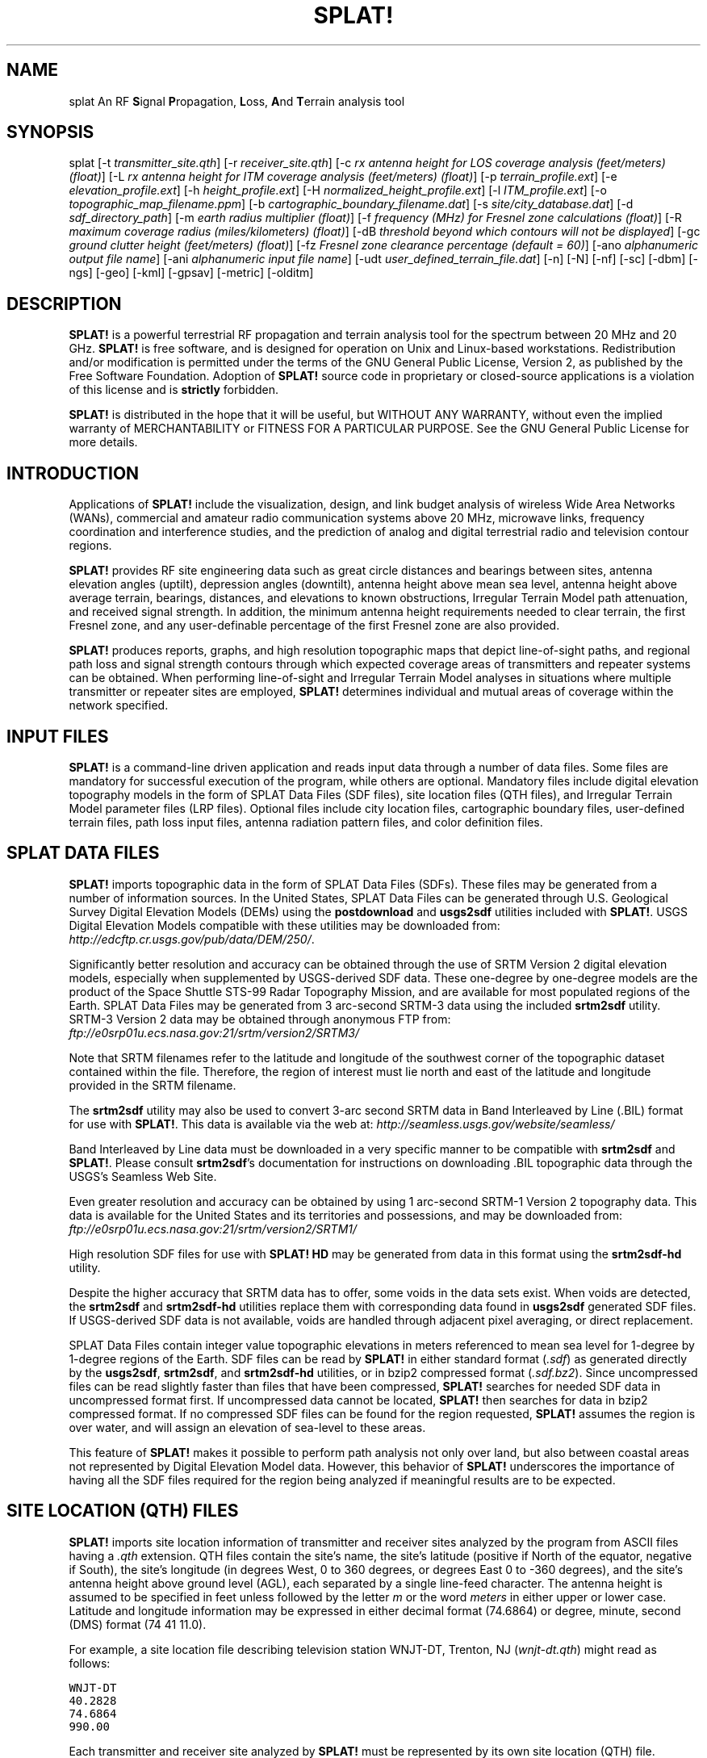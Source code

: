 .TH SPLAT! 1 "01 February 2011" "KD2BD Software" "KD2BD Software"
.SH NAME
splat An RF \fBS\fPignal \fBP\fPropagation, \fBL\fPoss, \fBA\fPnd \fBT\fPerrain analysis tool
.SH SYNOPSIS
splat [-t  \fItransmitter_site.qth\fP]
[-r \fIreceiver_site.qth\fP]
[-c \fIrx antenna height for LOS coverage analysis (feet/meters) (float)\fP]
[-L \fIrx antenna height for ITM coverage analysis (feet/meters) (float)\fP]
[-p \fIterrain_profile.ext\fP]
[-e \fIelevation_profile.ext\fP]
[-h \fIheight_profile.ext\fP]
[-H \fInormalized_height_profile.ext\fP]
[-l \fIITM_profile.ext\fP]
[-o \fItopographic_map_filename.ppm\fP]
[-b \fIcartographic_boundary_filename.dat\fP]
[-s \fIsite/city_database.dat\fP]
[-d \fIsdf_directory_path\fP]
[-m \fIearth radius multiplier (float)\fP]
[-f \fIfrequency (MHz) for Fresnel zone calculations (float)\fP]
[-R \fImaximum coverage radius (miles/kilometers) (float)\fP]
[-dB \fIthreshold beyond which contours will not be displayed\fP]
[-gc \fIground clutter height (feet/meters) (float)\fP]
[-fz \fIFresnel zone clearance percentage (default = 60)\fP]
[-ano \fIalphanumeric output file name\fP]
[-ani \fIalphanumeric input file name\fP]
[-udt \fIuser_defined_terrain_file.dat\fP]
[-n]
[-N]
[-nf]
[-sc]
[-dbm]
[-ngs]
[-geo]
[-kml]
[-gpsav]
[-metric]
[-olditm]
.SH DESCRIPTION
\fBSPLAT!\fP is a powerful terrestrial RF propagation and terrain
analysis tool for the spectrum between 20 MHz and 20 GHz.
\fBSPLAT!\fP is free software, and is designed for operation on Unix
and Linux-based workstations.  Redistribution and/or modification
is permitted under the terms of the GNU General Public License, Version 2,
as published by the Free Software Foundation.  Adoption of \fBSPLAT!\fP
source code in proprietary or closed-source applications is a violation
of this license and is \fBstrictly\fP forbidden. 

\fBSPLAT!\fP is distributed in the hope that it will be useful, but
WITHOUT ANY WARRANTY, without even the implied warranty of MERCHANTABILITY
or FITNESS FOR A PARTICULAR PURPOSE.  See the GNU General Public License
for more details.
.SH INTRODUCTION
Applications of \fBSPLAT!\fP include the visualization, design, and
link budget analysis of wireless Wide Area Networks (WANs), commercial
and amateur radio communication systems above 20 MHz, microwave links,
frequency coordination and interference studies, and the prediction
of analog and digital terrestrial radio and television contour regions.

\fBSPLAT!\fP provides RF site engineering data such as great circle
distances and bearings between sites, antenna elevation angles (uptilt),
depression angles (downtilt), antenna height above mean sea level,
antenna height above average terrain, bearings, distances, and elevations
to known obstructions, Irregular Terrain Model path attenuation, and
received signal strength.  In addition, the minimum antenna height
requirements needed to clear terrain, the first Fresnel zone, and any
user-definable percentage of the first Fresnel zone are also provided.

\fBSPLAT!\fP produces reports, graphs, and high resolution topographic
maps that depict line-of-sight paths, and regional path loss and signal
strength contours through which expected coverage areas of transmitters
and repeater systems can be obtained.  When performing line-of-sight
and Irregular Terrain Model analyses in situations where multiple
transmitter or repeater sites are employed, \fBSPLAT!\fP determines
individual and mutual areas of coverage within the network specified.
.SH INPUT FILES
\fBSPLAT!\fP is a command-line driven application and reads input
data through a number of data files.  Some files are mandatory for
successful execution of the program, while others are optional.
Mandatory files include digital elevation topography models in the
form of SPLAT Data Files (SDF files), site location files (QTH
files), and Irregular Terrain Model parameter files (LRP files).
Optional files include city location files, cartographic boundary
files, user-defined terrain files, path loss input files, antenna
radiation pattern files, and color definition files.
.SH SPLAT DATA FILES
\fBSPLAT!\fP imports topographic data in the form of SPLAT Data Files
(SDFs).  These files may be generated from a number of information sources.
In the United States, SPLAT Data Files can be generated through U.S.
Geological Survey Digital Elevation Models (DEMs) using the
\fBpostdownload\fP and \fBusgs2sdf\fP utilities included with \fBSPLAT!\fP.
USGS Digital Elevation Models compatible with these utilities may be
downloaded from:
\fIhttp://edcftp.cr.usgs.gov/pub/data/DEM/250/\fP.

Significantly better resolution and accuracy can be obtained through
the use of SRTM Version 2 digital elevation models, especially when
supplemented by USGS-derived SDF data.  These one-degree by
one-degree models are the product of the Space Shuttle STS-99
Radar Topography Mission, and are available for most populated
regions of the Earth.  SPLAT Data Files may be generated from
3 arc-second SRTM-3 data using the included \fBsrtm2sdf\fP utility.
SRTM-3 Version 2 data may be obtained through anonymous FTP from:
\fIftp://e0srp01u.ecs.nasa.gov:21/srtm/version2/SRTM3/\fP

Note that SRTM filenames refer to the latitude and longitude of the
southwest corner of the topographic dataset contained within the file.
Therefore, the region of interest must lie north and east of the latitude
and longitude provided in the SRTM filename.

The \fBsrtm2sdf\fP utility may also be used to convert 3-arc second SRTM
data in Band Interleaved by Line (.BIL) format for use with \fBSPLAT!\fP.
This data is available via the web at:
\fIhttp://seamless.usgs.gov/website/seamless/\fP

Band Interleaved by Line data must be downloaded in a very specific manner
to be compatible with \fBsrtm2sdf\fP and \fBSPLAT!\fP.  Please consult
\fBsrtm2sdf\fP's documentation for instructions on downloading .BIL
topographic data through the USGS's Seamless Web Site.

Even greater resolution and accuracy can be obtained by using 1 arc-second
SRTM-1 Version 2 topography data.  This data is available for the United
States and its territories and possessions, and may be downloaded from:
\fIftp://e0srp01u.ecs.nasa.gov:21/srtm/version2/SRTM1/\fP

High resolution SDF files for use with \fBSPLAT! HD\fP may be generated
from data in this format using the \fBsrtm2sdf-hd\fP utility.

Despite the higher accuracy that SRTM data has to offer, some voids
in the data sets exist.  When voids are detected, the \fBsrtm2sdf\fP
and \fBsrtm2sdf-hd\fP utilities replace them with corresponding data
found in \fBusgs2sdf\fP generated SDF files.  If USGS-derived SDF data
is not available, voids are handled through adjacent pixel averaging,
or direct replacement.

SPLAT Data Files contain integer value topographic elevations in meters
referenced to mean sea level for 1-degree by 1-degree regions of the
Earth.  SDF files can be read by \fBSPLAT!\fP in either standard format
(\fI.sdf\fP) as generated directly by the \fBusgs2sdf\fP, \fBsrtm2sdf\fP,
and \fBsrtm2sdf-hd\fP utilities, or in bzip2 compressed format
(\fI.sdf.bz2\fP).  Since uncompressed files can be read slightly faster
than files that have been compressed, \fBSPLAT!\fP searches for needed
SDF data in uncompressed format first.  If uncompressed data cannot be
located, \fBSPLAT!\fP then searches for data in bzip2 compressed format.
If no compressed SDF files can be found for the region requested,
\fBSPLAT!\fP assumes the region is over water, and will assign an
elevation of sea-level to these areas.

This feature of \fBSPLAT!\fP makes it possible to perform path analysis
not only over land, but also between coastal areas not represented by
Digital Elevation Model data.  However, this behavior of \fBSPLAT!\fP
underscores the importance of having all the SDF files required for
the region being analyzed if meaningful results are to be expected.
.SH SITE LOCATION (QTH) FILES
\fBSPLAT!\fP imports site location information of transmitter and receiver
sites analyzed by the program from ASCII files having a \fI.qth\fP extension.
QTH files contain the site's name, the site's latitude (positive if North
of the equator, negative if South), the site's longitude (in degrees West,
0 to 360 degrees, or degrees East 0 to -360 degrees), and the site's
antenna height above ground level (AGL), each separated by a single
line-feed character.  The antenna height is assumed to be specified in
feet unless followed by the letter \fIm\fP or the word \fImeters\fP in
either upper or lower case.  Latitude and longitude information may be
expressed in either decimal format (74.6864) or degree, minute, second
(DMS) format (74 41 11.0).

For example, a site location file describing television station WNJT-DT,
Trenton, NJ (\fIwnjt-dt.qth\fP) might read as follows:
\fC

        WNJT-DT
        40.2828
        74.6864
        990.00
\fR

Each transmitter and receiver site analyzed by \fBSPLAT!\fP must be
represented by its own site location (QTH) file.
.SH IRREGULAR TERRAIN MODEL PARAMETER (LRP) FILES
Irregular Terrain Model Parameter data files are required for \fBSPLAT!\fP
to determine RF path loss, field strength, or received signal power
level in either point-to-point or area prediction mode.  Irregular
Terrain Model parameter data is read from files having the same base
name as the transmitter site QTH file, but with a \fI.lrp\fP extension.
\fBSPLAT!\fP LRP files share the following format (\fIwnjt-dt.lrp\fP):
\fC

        15.000  ; Earth Dielectric Constant (Relative permittivity)
        0.005   ; Earth Conductivity (Siemens per meter)
        301.000 ; Atmospheric Bending Constant (N-units)
        647.000 ; Frequency in MHz (20 MHz to 20 GHz)
        5       ; Radio Climate (5 = Continental Temperate)
        0       ; Polarization (0 = Horizontal, 1 = Vertical)
        0.50    ; Fraction of situations (50% of locations)
        0.90    ; Fraction of time (90% of the time)
        46000.0 ; Effective Radiated Power (ERP) in Watts (optional)
\fR

If an LRP file corresponding to the tx_site QTH file cannot
be found, \fBSPLAT!\fP scans the current working directory for
the file "splat.lrp".  If this file cannot be found, then default
parameters will be assigned by \fBSPLAT!\fP and a corresponding
"splat.lrp" file containing these default parameters will be written
to the current working directory.  The generated "splat.lrp" file can
then be edited by the user as needed.

Typical Earth dielectric constants and conductivity values are as
follows:
\fC
                           Dielectric Constant  Conductivity
        Salt water       :        80                5.000
        Good ground      :        25                0.020
        Fresh water      :        80                0.010
        Marshy land      :        12                0.007
        Farmland, forest :        15                0.005
        Average ground   :        15                0.005
        Mountain, sand   :        13                0.002
        City             :         5                0.001
        Poor ground      :         4                0.001
\fR

Radio climate codes used by \fBSPLAT!\fP are as follows:
\fC

        1: Equatorial (Congo)
        2: Continental Subtropical (Sudan)
        3: Maritime Subtropical (West coast of Africa)
        4: Desert (Sahara)
        5: Continental Temperate
        6: Maritime Temperate, over land (UK and west coasts of US & EU)
        7: Maritime Temperate, over sea
\fR

The Continental Temperate climate is common to large land masses in
the temperate zone, such as the United States.  For paths shorter than
100 km, there is little difference between Continental and Maritime
Temperate climates.

The seventh and eighth parameters in the \fI.lrp\fP file correspond
to the statistical analysis provided by the ITM model.  In this
example, \fBSPLAT!\fP will return the maximum path loss occurring 50%
of the time (fraction of time, or Time Variability) in 90% of situations
(fraction of situations, or Location Variability).  This is often denoted
as F(50,90) in Longley-Rice studies.  In the United States, an F(50,90)
criteria is typically used for digital television (8-level VSB modulation),
while F(50,50) is used for analog (VSB-AM+NTSC) broadcasts.

For further information on ITM propagation model parameters,
please refer to:
\fIhttp://flattop.its.bldrdoc.gov/itm.html\fP and
\fIhttp://www.softwright.com/faq/engineering/prop_longley_rice.html\fP

The last parameter in the \fI.lrp\fP file corresponds to the transmitter's
Effective Radiated Power (ERP), and is optional.  If it is included in the
\fI.lrp\fP file, then \fBSPLAT!\fP will compute received signal strength
levels and field strength level contours when performing ITM studies.
If the parameter is omitted, path loss is computed instead.  The ERP
provided in the \fI.lrp\fP file can be overridden by using
\fBSPLAT!\fP's \fI-erp\fP command-line switch.  If the \fI.lrp\fP file
contains an ERP parameter and the generation of path loss rather than
field strength contours is desired, the ERP can be assigned to zero
using the \fI-erp\fP switch without having to edit the \fI.lrp\fP file
to accomplish the same result.
.SH CITY LOCATION FILES
The names and locations of cities, tower sites, or other points of interest
may be imported and plotted on topographic maps generated by \fBSPLAT!\fP.
\fBSPLAT!\fP imports the names of cities and locations from ASCII files
containing the location of interest's name, latitude, and longitude.
Each field is separated by a comma.  Each record is separated by a
single line feed character.  As was the case with the \fI.qth\fP
files, latitude and longitude information may be entered in either
decimal or degree, minute, second (DMS) format.

For example (\fIcities.dat\fP):
\fC

        Teaneck, 40.891973, 74.014506
        Tenafly, 40.919212, 73.955892
        Teterboro, 40.859511, 74.058908
        Tinton Falls, 40.279966, 74.093924
        Toms River, 39.977777, 74.183580
        Totowa, 40.906160, 74.223310
        Trenton, 40.219922, 74.754665
\fR

A total of five separate city data files may be imported at a time,
and there is no limit to the size of these files.  \fBSPLAT!\fP reads
city data on a "first come/first served" basis, and plots only those
locations whose annotations do not conflict with annotations of
locations read earlier in the current city data file, or in previous
files.  This behavior minimizes clutter in \fBSPLAT!\fP generated
topographic maps, but also mandates that important locations be placed
toward the beginning of the first city data file, and locations less
important be positioned further down the list or in subsequent data
files.

City data files may be generated manually using any text editor,
imported from other sources, or derived from data available from the
U.S. Census Bureau using the \fBcitydecoder\fP utility included with
\fBSPLAT!\fP.  Such data is available free of charge via the Internet
at: \fIhttp://www.census.gov/geo/www/cob/bdy_files.html\fP, and must
be in ASCII format.
.SH CARTOGRAPHIC BOUNDARY DATA FILES
Cartographic boundary data may also be imported to plot the boundaries of
cities, counties, or states on topographic maps generated by \fBSPLAT!\fP.
Such data must be of the form of ARC/INFO Ungenerate (ASCII Format)
Metadata Cartographic Boundary Files, and are available from the U.S.
Census Bureau via the Internet at:
\fIhttp://www.census.gov/geo/www/cob/co2000.html#ascii\fP and
\fIhttp://www.census.gov/geo/www/cob/pl2000.html#ascii\fP.  A total of
five separate cartographic boundary files may be imported at a time.
It is not necessary to import state boundaries if county boundaries
have already been imported.
.SH PROGRAM OPERATION
\fBSPLAT!\fP is invoked via the command-line using a series of switches
and arguments.  Since \fBSPLAT!\fP is a CPU and memory intensive application,
this type of interface minimizes overhead and lends itself well to
scripted (batch) operations.  \fBSPLAT!\fP's CPU and memory scheduling
priority may be modified through the use of the Unix \fBnice\fP command.

The number and type of switches passed to \fBSPLAT!\fP determine its
mode of operation and method of output data generation.  Nearly all
of \fBSPLAT!\fP's switches may be cascaded in any order on the command
line when invoking the program.

Simply typing \fCsplat\fR on the command line will return a summary
of \fBSPLAT!\fP's command line options:
\fC

             --==[ SPLAT! v1.4.0 Available Options... ]==--

     -t txsite(s).qth (max of 4 with -c, max of 30 with -L)
     -r rxsite.qth
     -c plot coverage of TX(s) with an RX antenna at X feet/meters AGL
     -L plot path loss map of TX based on an RX at X feet/meters AGL
     -s filename(s) of city/site file(s) to import (5 max)
     -b filename(s) of cartographic boundary file(s) to import (5 max)
     -p filename of terrain profile graph to plot
     -e filename of terrain elevation graph to plot
     -h filename of terrain height graph to plot
     -H filename of normalized terrain height graph to plot
     -l filename of path loss graph to plot
     -o filename of topographic map to generate (.ppm)
     -u filename of user-defined terrain file to import
     -d sdf file directory path (overrides path in ~/.splat_path file)
     -m earth radius multiplier
     -n do not plot LOS paths in .ppm maps
     -N do not produce unnecessary site or obstruction reports
     -f frequency for Fresnel zone calculation (MHz)
     -R modify default range for -c or -L (miles/kilometers)
    -sc display smooth rather than quantized contour levels
    -db threshold beyond which contours will not be displayed
    -nf do not plot Fresnel zones in height plots
    -fz Fresnel zone clearance percentage (default = 60)
    -gc ground clutter height (feet/meters)
   -ngs display greyscale topography as white in .ppm files
   -erp override ERP in .lrp file (Watts)
   -ano name of alphanumeric output file
   -ani name of alphanumeric input file
   -udt filename of user defined terrain input file
   -kml generate Google Earth (.kml) compatible output
   -geo generate an Xastir .geo georeference file (with .ppm output)
   -dbm plot signal power level contours rather than field strength
 -gpsav preserve gnuplot temporary working files after SPLAT! execution
-metric employ metric rather than imperial units for all user I/O
-olditm invoke older ITM propagation model rather than the newer ITWOM
\fR

The command-line options for \fCsplat\fR and \fCsplat-hd\fR are identical.

\fBSPLAT!\fP operates in two distinct modes: \fIpoint-to-point mode\fP,
and \fIarea prediction mode\fP.  Either a line-of-sight (LOS) or Irregular
Terrain (ITM) propagation model may be invoked by the user.  True Earth,
four-thirds Earth, or any other user-defined Earth radius may be specified
when performing line-of-sight analysis.
.SH POINT-TO-POINT ANALYSIS
\fBSPLAT!\fP may be used to perform line-of-sight terrain analysis
between two specified site locations.  For example:

\fCsplat -t tx_site.qth -r rx_site.qth\fR

invokes a line-of-sight terrain analysis between the transmitter
specified in \fItx_site.qth\fP and receiver specified in \fIrx_site.qth\fP
using a True Earth radius model, and writes a \fBSPLAT!\fP Path Analysis
Report to the current working directory.  The report contains details of
the transmitter and receiver sites, and identifies the location of any
obstructions detected along the line-of-sight path.  If an obstruction
can be cleared by raising the receive antenna to a greater altitude,
\fBSPLAT!\fP will indicate the minimum antenna height required for a
line-of-sight path to exist between the transmitter and receiver locations
specified.  Note that imperial units (miles, feet) are specified unless
the \fI-metric\fP switch is added to \fBSPLAT!\fP's command line options:

\fCsplat -t tx_site.qth -r rx_site.qth -metric\fR

If the antenna must be raised a significant amount, this determination
may take a few moments.  Note that the results provided are the \fIminimum\fP
necessary for a line-of-sight path to exist, and in the case of this
simple example, do not take Fresnel zone clearance requirements into
consideration.

\fIqth\fP extensions are assumed by \fBSPLAT!\fP for QTH files, and
are optional when specifying -t and -r arguments on the command-line.
\fBSPLAT!\fP automatically reads all SPLAT Data Files necessary to
conduct the terrain analysis between the sites specified.  \fBSPLAT!\fP
searches for the required SDF files in the current working directory
first.  If the needed files are not found, \fBSPLAT!\fP then searches
in the path specified by the \fI-d\fP command-line switch:

\fCsplat -t tx_site -r rx_site -d /cdrom/sdf/\fR

An external directory path may be specified by placing a ".splat_path"
file under the user's home directory.  This file must contain the full
directory path of last resort to all the SDF files.  The path in the
\fI$HOME/.splat_path\fP file must be of the form of a single line of
ASCII text:

\fC/opt/splat/sdf/\fR

and can be generated using any text editor.

A graph of the terrain profile between the receiver and transmitter
locations as a function of distance from the receiver can be generated
by adding the \fI-p\fP switch:

\fCsplat -t tx_site -r rx_site -p terrain_profile.png\fR

\fBSPLAT!\fP invokes \fBgnuplot\fP when generating graphs.  The filename
extension specified to \fBSPLAT!\fP determines the format of the graph
produced.  \fI.png\fP will produce a 640x480 color PNG graphic file,
while \fI.ps\fP or \fI.postscript\fP will produce postscript output.
Output in formats such as GIF, Adobe Illustrator, AutoCAD dxf,
LaTeX, and many others are available.  Please consult \fBgnuplot\fP,
and \fBgnuplot\fP's documentation for details on all the supported
output formats.

A graph of elevations subtended by the terrain between the receiver and
transmitter as a function of distance from the receiver can be generated
by using the \fI-e\fP switch:

\fCsplat -t tx_site -r rx_site -e elevation_profile.png\fR

The graph produced using this switch illustrates the elevation and
depression angles resulting from the terrain between the receiver's
location and the transmitter site from the perspective of the receiver's
location.  A second trace is plotted between the left side of the graph
(receiver's location) and the location of the transmitting antenna on
the right.  This trace illustrates the elevation angle required for a
line-of-sight path to exist between the receiver and transmitter
locations.  If the trace intersects the elevation profile at any point
on the graph, then this is an indication that a line-of-sight path
does not exist under the conditions given, and the obstructions can
be clearly identified on the graph at the point(s) of intersection.

A graph illustrating terrain height referenced to a line-of-sight
path between the transmitter and receiver may be generated using
the \fI-h\fP switch:

\fCsplat -t tx_site -r rx_site -h height_profile.png\fR

A terrain height plot normalized to the transmitter and receiver
antenna heights can be obtained using the \fI-H\fP switch:

\fCsplat -t tx_site -r rx_site -H normalized_height_profile.png\fR

A contour of the Earth's curvature is also plotted in this mode.

The first Fresnel Zone, and 60% of the first Fresnel Zone can be
added to height profile graphs by adding the \fI-f\fP switch, and
specifying a frequency (in MHz) at which the Fresnel Zone should be
modeled:

\fCsplat -t tx_site -r rx_site -f 439.250 -H normalized_height_profile.png\fR

Fresnel Zone clearances other 60% can be specified using the \fI-fz\fP
switch as follows:

\fCsplat -t tx_site -r rx_site -f 439.250 -fz 75 -H height_profile2.png\fR

A graph showing ITM path loss may be plotted using the \fI-l\fP switch:

\fCsplat -t tx_site -r rx_site -l path_loss_profile.png\fR

As before, adding the \fI-metric\fP switch forces the graphs to
be plotted using metric units of measure.  The \fI-gpsav\fP switch
instructs \fBSPLAT!\fP to preserve (rather than delete) the \fBgnuplot\fP
working files generated during \fBSPLAT!\fP execution, allowing the user
to edit these files and re-run \fBgnuplot\fP if desired. 

When performing a point-to-point analysis, a \fBSPLAT!\fP Path Analysis
Report is generated in the form of a text file with a \fI.txt\fP filename
extension.  The report contains bearings and distances between the
transmitter and receiver, as well as the free-space and ITM path loss
for the path being analyzed.  The mode of propagation for the path is
given as \fILine-of-Sight\fP, \fISingle Horizon\fP, \fIDouble Horizon\fP,
\fIDiffraction Dominant\fP, or \fITroposcatter Dominant\fP.  Additionally,
if the receiver is located at the peak of a single obstruction or at the
peak of a second obstruction, \fBSPLAT!\fP will report \fIRX at Peak
Terrain Along Path\fP when operating under the ITWOM propagation model.

Distances and locations to known obstructions along the path
between transmitter and receiver are also provided.  If the
transmitter's effective radiated power is specified in the
transmitter's corresponding \fI.lrp\fP file, then predicted
signal strength and antenna voltage at the receiving location
is also provided in the Path Analysis Report.

To determine the signal-to-noise (SNR) ratio at remote location
where random Johnson (thermal) noise is the primary limiting
factor in reception:

.EQ
SNR = T - NJ - L + G - NF
.EN

where \fBT\fP is the ERP of the transmitter in dBW in the direction
of the receiver, \fBNJ\fP is Johnson Noise in dBW (-136 dBW for a 6 MHz
television channel), \fBL\fP is the path loss provided by \fBSPLAT!\fP
in dB (as a \fIpositive\fP number), \fBG\fP is the receive antenna gain
in dB over isotropic, and \fBNF\fP is the receiver noise figure in dB.

\fBT\fP may be computed as follows:

.EQ
T = TI + GT
.EN

where \fBTI\fP is actual amount of RF power delivered to the transmitting
antenna in dBW, \fBGT\fP is the transmitting antenna gain (over isotropic)
in the direction of the receiver (or the horizon if the receiver is over
the horizon).

To compute how much more signal is available over the minimum to
necessary to achieve a specific signal-to-noise ratio:

.EQ
Signal_Margin = SNR - S
.EN

where \fBS\fP is the minimum required SNR ratio (15.5 dB for
ATSC (8-level VSB) DTV, 42 dB for analog NTSC television).

A topographic map may be generated by \fBSPLAT!\fP to visualize the
path between the transmitter and receiver sites from yet another
perspective.  Topographic maps generated by \fBSPLAT!\fP display
elevations using a logarithmic grayscale, with higher elevations
represented through brighter shades of gray.  The dynamic range of
the image is scaled between the highest and lowest elevations present
in the map.  The only exception to this is sea-level, which is
represented using the color blue.

Topographic output is invoked using the \fI-o\fP switch:

\fCsplat -t tx_site -r rx_site -o topo_map.ppm\fR

The \fI.ppm\fP extension on the output filename is assumed by
\fBSPLAT!\fP, and is optional.

In this example, \fItopo_map.ppm\fP will illustrate the locations of the
transmitter and receiver sites specified.  In addition, the great circle
path between the two sites will be drawn over locations for which an
unobstructed path exists to the transmitter at a receiving antenna
height equal to that of the receiver site (specified in \fIrx_site.qth\fP).

It may desirable to populate the topographic map with names and locations
of cities, tower sites, or other important locations.  A city file may be
passed to \fBSPLAT!\fP using the \fI-s\fP switch:

\fCsplat -t tx_site -r rx_site -s cities.dat -o topo_map\fR

Up to five separate city files may be passed to \fBSPLAT!\fP at a time
following the \fI-s\fP switch.

County and state boundaries may be added to the map by specifying up
to five U.S. Census Bureau cartographic boundary files using the \fI-b\fP
switch:

\fCsplat -t tx_site -r rx_site -b co34_d00.dat -o topo_map\fR

In situations where multiple transmitter sites are in use, as many as
four site locations may be passed to \fBSPLAT!\fP at a time for analysis:

\fCsplat -t tx_site1 tx_site2 tx_site3 tx_site4 -r rx_site -p profile.png\fR

In this example, four separate terrain profiles and obstruction reports
will be generated by \fBSPLAT!\fP.  A single topographic map can be
specified using the \fI-o\fP switch, and line-of-sight paths between
each transmitter and the receiver site indicated will be produced on
the map, each in its own color.  The path between the first transmitter
specified to the receiver will be in green, the path between the
second transmitter and the receiver will be in cyan, the path between
the third transmitter and the receiver will be in violet, and the
path between the fourth transmitter and the receiver will be in sienna.

\fBSPLAT!\fP generated topographic maps are 24-bit TrueColor Portable
PixMap (PPM) images.  They may be viewed, edited, or converted to other
graphic formats by popular image viewing applications such as \fBxv\fP,
\fBThe GIMP\fP, \fBImageMagick\fP, and \fBXPaint\fP.  PNG format is
highly recommended for lossless compressed storage of \fBSPLAT!\fP
generated topographic output files.  \fBImageMagick\fP's command-line
utility easily converts \fBSPLAT!\fP's PPM files to PNG format:

\fCconvert splat_map.ppm splat_map.png\fR

Another excellent PPM to PNG command-line utility is available
at: \fIhttp://www.libpng.org/pub/png/book/sources.html\fP.  As a last
resort, PPM files may be compressed using the bzip2 utility, and read
directly by \fBThe GIMP\fP in this format.

The \fI-ngs\fP option assigns all terrain to the color white, and can be
used when it is desirable to generate a map that is devoid of terrain:

\fCsplat -t tx_site -r rx_site -b co34_d00.dat -ngs -o white_map\fR

The resulting .ppm image file can be converted to .png format with a
transparent background using \fBImageMagick\fP's \fBconvert\fP utility:

\fCconvert -transparent "#FFFFFF" white_map.ppm transparent_map.png\fR
.SH REGIONAL COVERAGE ANALYSIS
\fBSPLAT!\fP can analyze a transmitter or repeater site, or network
of sites, and predict the regional coverage for each site specified.
In this mode, \fBSPLAT!\fP can generate a topographic map displaying
the geometric line-of-sight coverage area of the sites based on the
location of each site and the height of receive antenna wishing to
communicate with the site in question.  A regional analysis may be
performed by \fBSPLAT!\fP using the \fI-c\fP switch as follows:

\fCsplat -t tx_site -c 30.0 -s cities.dat -b co34_d00.dat -o tx_coverage\fR

In this example, \fBSPLAT!\fP generates a topographic map called
\fItx_coverage.ppm\fP that illustrates the predicted line-of-sight
regional coverage of \fItx_site\fP to receiving locations having
antennas 30.0 feet above ground level (AGL).  If the \fI-metric\fP
switch is used, the argument following the \fI-c\fP switch is
interpreted as being in meters rather than in feet.  The contents
of \fIcities.dat\fP are plotted on the map, as are the cartographic
boundaries contained in the file \fIco34_d00.dat\fP.

When plotting line-of-sight paths and areas of regional coverage,
\fBSPLAT!\fP by default does not account for the effects of
atmospheric bending.  However, this behavior may be modified
by using the Earth radius multiplier (\fI-m\fP) switch:

\fCsplat -t wnjt-dt -c 30.0 -m 1.333 -s cities.dat -b counties.dat -o map.ppm\fR

An earth radius multiplier of 1.333 instructs \fBSPLAT!\fP to use
the "four-thirds earth" model for line-of-sight propagation analysis.
Any appropriate earth radius multiplier may be selected by the user.
 
When performing a regional analysis, \fBSPLAT!\fP generates a
site report for each station analyzed.  \fBSPLAT!\fP site reports
contain details of the site's geographic location, its height above
mean sea level, the antenna's height above mean sea level, the
antenna's height above average terrain, and the height of the
average terrain calculated toward the bearings of 0, 45, 90, 135,
180, 225, 270, and 315 degrees azimuth.
.SH DETERMINING MULTIPLE REGIONS OF LOS COVERAGE
\fBSPLAT!\fP can also display line-of-sight coverage areas for as
many as four separate transmitter sites on a common topographic map.
For example:

\fCsplat -t site1 site2 site3 site4 -c 10.0 -metric -o network.ppm\fR

plots the regional line-of-sight coverage of site1, site2, site3,
and site4 based on a receive antenna located 10.0 meters above ground
level.  A topographic map is then written to the file \fInetwork.ppm\fP.
The line-of-sight coverage area of the transmitters are plotted as
follows in the colors indicated (along with their corresponding RGB
values in decimal):
\fC

    site1: Green (0,255,0)
    site2: Cyan (0,255,255)
    site3: Medium Violet (147,112,219)
    site4: Sienna 1 (255,130,71)

    site1 + site2: Yellow (255,255,0)
    site1 + site3: Pink (255,192,203)
    site1 + site4: Green Yellow (173,255,47)
    site2 + site3: Orange (255,165,0)
    site2 + site4: Dark Sea Green 1 (193,255,193)
    site3 + site4: Dark Turquoise (0,206,209)

    site1 + site2 + site3: Dark Green (0,100,0)
    site1 + site2 + site4: Blanched Almond (255,235,205)
    site1 + site3 + site4: Medium Spring Green (0,250,154)
    site2 + site3 + site4: Tan (210,180,140)

    site1 + site2 + site3 + site4: Gold2 (238,201,0)
\fR

If separate \fI.qth\fP files are generated, each representing a common
site location but a different antenna height, a single topographic map
illustrating the regional coverage from as many as four separate
locations on a single tower may be generated by \fBSPLAT!\fP.
.SH PATH LOSS ANALYSIS 
If the \fI-c\fP switch is replaced by a \fI-L\fP switch, an ITM
path loss map for a transmitter site may be generated:

\fCsplat -t wnjt -L 30.0 -s cities.dat -b co34_d00.dat -o path_loss_map\fR

In this mode, \fBSPLAT!\fP generates a multi-color map illustrating
expected signal levels in areas surrounding the transmitter site.  A
legend at the bottom of the map correlates each color with a specific
path loss range in decibels.

The \fI-db\fP switch allows a threshold to be set beyond which contours
will not be plotted on the map.  For example, if a path loss beyond -140 dB
is irrelevant to the survey being conducted, \fBSPLAT!\fP's path loss plot
can be constrained to the region bounded by the 140 dB attenuation contour
as follows:

\fCsplat -t wnjt-dt -L 30.0 -s cities.dat -b co34_d00.dat -db 140 -o plot.ppm\fR

The path loss contour threshold may be expressed as either a positive or
negative quantity.

The path loss analysis range may be modified to a user-specific
distance using the \fI-R\fP switch.  The argument must be given in miles
(or kilometers if the \fI-metric\fP switch is used).  If a range wider
than the generated topographic map is specified, \fBSPLAT!\fP will
perform ITM path loss calculations between all four corners of the
area prediction map.

The colors used to illustrate contour regions in \fBSPLAT!\fP generated
coverage maps may be tailored by the user by creating or modifying
\fBSPLAT!\fP's color definition files.  \fBSPLAT!\fP color definition
files have the same base name as the transmitter's \fI.qth\fP file,
but carry \fI.lcf\fP, \fI.scf\fP, and \fI.dcf\fP extensions.  If the
necessary file does not exist in the current working when \fBSPLAT!\fP
is run, a file containing default color definition parameters that
is suitable for manual editing by the user is written into the current
directory.

When a regional ITM analysis is performed and the transmitter's
ERP is not specified or is zero, a \fI.lcf\fP path loss color
definition file corresponding to the transmitter site (\fI.qth\fP) is
read by \fBSPLAT!\fP from the current working directory.  If a \fI.lcf\fP
file corresponding to the transmitter site is not found, then a default
file suitable for manual editing by the user is automatically generated
by \fBSPLAT!\fP.

A path loss color definition file possesses the following structure
(\fIwnjt-dt.lcf\fP):
\fC

 ; SPLAT! Auto-generated Path-Loss Color Definition ("wnjt-dt.lcf") File
 ;
 ; Format for the parameters held in this file is as follows:
 ;
 ;    dB: red, green, blue
 ;
 ; ...where "dB" is the path loss (in dB) and
 ; "red", "green", and "blue" are the corresponding RGB color
 ; definitions ranging from 0 to 255 for the region specified.
 ;
 ; The following parameters may be edited and/or expanded
 ; for future runs of SPLAT!  A total of 32 contour regions
 ; may be defined in this file.
 ;
 ;
  80: 255,   0,   0
  90: 255, 128,   0
 100: 255, 165,   0
 110: 255, 206,   0
 120: 255, 255,   0
 130: 184, 255,   0
 140:   0, 255,   0
 150:   0, 208,   0
 160:   0, 196, 196
 170:   0, 148, 255
 180:  80,  80, 255
 190:   0,  38, 255
 200: 142,  63, 255
 210: 196,  54, 255
 220: 255,   0, 255
 230: 255, 194, 204
\fR

If the path loss is less than 80 dB, the color Red (RGB = 255, 0, 0) is
assigned to the region.  If the path loss is greater than or equal to
80 dB, but less than 90 db, then Dark Orange (255, 128, 0) is assigned
to the region.  Orange (255, 165, 0) is assigned to regions having a
path loss greater than or equal to 90 dB, but less than 100 dB, and
so on.  Greyscale terrain is displayed beyond the 230 dB path loss
contour. Adding the \fI-sc\fP switch will smooth the transitions between
the specified quantized contour levels.
.SH FIELD STRENGTH ANALYSIS 
If the transmitter's effective radiated power (ERP) is specified in
the transmitter's \fI.lrp\fP file, or expressed on the command-line using
the \fI-erp\fP switch, field strength contours referenced to decibels
over one microvolt per meter (dBuV/m) rather than path loss are produced:

\fCsplat -t wnjt-dt -L 30.0 -erp 46000 -db 30 -o plot.ppm\fR

The \fI-db\fP switch can be used in this mode as before to limit the
extent to which field strength contours are plotted.  When plotting
field strength contours, however, the argument given is interpreted
as being expressed in dBuV/m.

\fBSPLAT!\fP field strength color definition files share a very
similar structure to \fI.lcf\fP files used for plotting path loss:
\fC

 ; SPLAT! Auto-generated Signal Color Definition ("wnjt-dt.scf") File
 ;
 ; Format for the parameters held in this file is as follows:
 ;
 ;    dBuV/m: red, green, blue
 ;
 ; ...where "dBuV/m" is the signal strength (in dBuV/m) and
 ; "red", "green", and "blue" are the corresponding RGB color
 ; definitions ranging from 0 to 255 for the region specified.
 ;
 ; The following parameters may be edited and/or expanded
 ; for future runs of SPLAT!  A total of 32 contour regions
 ; may be defined in this file.
 ;
 ;
 128: 255,   0,   0
 118: 255, 165,   0
 108: 255, 206,   0
  98: 255, 255,   0
  88: 184, 255,   0
  78:   0, 255,   0
  68:   0, 208,   0
  58:   0, 196, 196
  48:   0, 148, 255
  38:  80,  80, 255
  28:   0,  38, 255
  18: 142,  63, 255
   8: 140,   0, 128
\fR

If the signal strength is greater than or equal to 128 dB over 1 microvolt
per meter (dBuV/m), the color Red (255, 0, 0) is displayed for the region.
If the signal strength is greater than or equal to 118 dBuV/m, but less than
128 dBuV/m, then the color Orange (255, 165, 0) is displayed, and so on.
Greyscale terrain is displayed for regions with signal strengths less than
8 dBuV/m.

Signal strength contours for some common VHF and UHF broadcasting services
in the United States are as follows:
\fC



       Analog Television Broadcasting
       ------------------------------
       Channels 2-6:       City Grade: >= 74 dBuV/m
                              Grade A: >= 68 dBuV/m
                              Grade B: >= 47 dBuV/m
       --------------------------------------------
       Channels 7-13:      City Grade: >= 77 dBuV/m
                              Grade A: >= 71 dBuV/m
                              Grade B: >= 56 dBuV/m
       --------------------------------------------
       Channels 14-69:   Indoor Grade: >= 94 dBuV/m
                           City Grade: >= 80 dBuV/m
                              Grade A: >= 74 dBuV/m
                              Grade B: >= 64 dBuV/m

       Digital Television Broadcasting
       -------------------------------
       Channels 2-6:       City Grade: >= 35 dBuV/m
                    Service Threshold: >= 28 dBuV/m
       --------------------------------------------
       Channels 7-13:      City Grade: >= 43 dBuV/m
                    Service Threshold: >= 36 dBuV/m
       --------------------------------------------
       Channels 14-69:     City Grade: >= 48 dBuV/m
                    Service Threshold: >= 41 dBuV/m

       NOAA Weather Radio (162.400 - 162.550 MHz)
       ------------------------------------------
                  Reliable: >= 18 dBuV/m
              Not reliable: <  18 dBuV/m
       Unlikely to receive: <  0 dBuV/m

       FM Radio Broadcasting (88.1 - 107.9 MHz)
       ----------------------------------------
       Analog Service Contour:  60 dBuV/m
       Digital Service Contour: 65 dBuV/m	
\fR

.SH RECEIVED POWER LEVEL ANALYSIS 
If the transmitter's effective radiated power (ERP) is specified in
the transmitter's \fI.lrp\fP file, or expressed on the command-line using
the \fI-erp\fP switch, and the \fI-dbm\fP switch is invoked, received
power level contours referenced to decibels over one milliwatt (dBm)
are produced:

\fCsplat -t wnjt-dt -L 30.0 -erp 46000 -dbm -db -100 -o plot.ppm\fR

The \fI-db\fP switch can be used to limit the extent to which received
power level contours are plotted.  When plotting power level contours,
the argument given is interpreted as being expressed in dBm.

\fBSPLAT!\fP received power level color definition files share a very
similar structure to the color definition files described earlier,
except that the power levels in dBm may be either positive or negative,
and are limited to a range between +40 dBm and -200 dBm:
\fC

 ; SPLAT! Auto-generated DBM Signal Level Color Definition ("wnjt-dt.dcf") File
 ;
 ; Format for the parameters held in this file is as follows:
 ;
 ;    dBm: red, green, blue
 ;
 ; ...where "dBm" is the received signal power level between +40 dBm
 ; and -200 dBm, and "red", "green", and "blue" are the corresponding
 ; RGB color definitions ranging from 0 to 255 for the region specified.
 ;
 ; The following parameters may be edited and/or expanded
 ; for future runs of SPLAT!  A total of 32 contour regions
 ; may be defined in this file.
 ;
 ;
   +0: 255,   0,   0
  -10: 255, 128,   0
  -20: 255, 165,   0
  -30: 255, 206,   0
  -40: 255, 255,   0
  -50: 184, 255,   0
  -60:   0, 255,   0
  -70:   0, 208,   0
  -80:   0, 196, 196
  -90:   0, 148, 255
 -100:  80,  80, 255
 -110:   0,  38, 255
 -120: 142,  63, 255
 -130: 196,  54, 255
 -140: 255,   0, 255
 -150: 255, 194, 204
\fR

.SH ANTENNA RADIATION PATTERN PARAMETERS
Normalized field voltage patterns for a transmitting antenna's horizontal
and vertical planes are imported automatically into \fBSPLAT!\fP when a
path loss, field strength, or received power level coverage analysis is
performed.  Antenna pattern data is read from a pair of files having
the same base name as the transmitter and LRP files, but with \fI.az\fP
and \fI.el\fP extensions for azimuth and elevation pattern files,
respectively.  Specifications regarding pattern rotation (if any) and
mechanical beam tilt and tilt direction (if any) are also contained
within \fBSPLAT!\fP antenna pattern files.

For example, the first few lines of a \fBSPLAT!\fP azimuth pattern file
might appear as follows (\fIkvea.az\fP):
\fC

        183.0
        0       0.8950590
        1       0.8966406
        2       0.8981447
        3       0.8995795
        4       0.9009535
        5       0.9022749
        6       0.9035517
        7       0.9047923
        8       0.9060051
\fR

The first line of the \fI.az\fP file specifies the amount of azimuthal
pattern rotation (measured clockwise in degrees from True North) to be
applied by \fBSPLAT!\fP to the data contained in the \fI.az\fP file.
This is followed by azimuth headings (0 to 360 degrees) and their associated
normalized field patterns (0.000 to 1.000) separated by whitespace.

The structure of \fBSPLAT!\fP elevation pattern files is slightly different.
The first line of the \fI.el\fP file specifies the amount of mechanical
beam tilt applied to the antenna.  Note that a \fIdownward tilt\fP
(below the horizon) is expressed as a \fIpositive angle\fP, while an
\fIupward tilt\fP (above the horizon) is expressed as a \fInegative angle\fP.
This data is followed by the azimuthal direction of the tilt, separated by
whitespace.

The remainder of the file consists of elevation angles and their
corresponding normalized voltage radiation pattern (0.000 to 1.000)
values separated by whitespace.  Elevation angles must be specified
over a -10.0 to +90.0 degree range.  As was the convention with mechanical
beamtilt, \fInegative elevation angles\fP are used to represent elevations
\fIabove the horizon\fP, while \fIpositive angles\fP represents elevations
\fIbelow the horizon\fP.

For example, the first few lines a \fBSPLAT!\fP elevation pattern file
might appear as follows (\fIkvea.el\fP):
\fC

        1.1    130.0
       -10.0   0.172
       -9.5    0.109
       -9.0    0.115
       -8.5    0.155
       -8.0    0.157
       -7.5    0.104
       -7.0    0.029
       -6.5    0.109
       -6.0    0.185
\fR

In this example, the antenna is mechanically tilted downward 1.1 degrees
towards an azimuth of 130.0 degrees.

For best results, the resolution of azimuth pattern data should be
specified to the nearest degree azimuth, and elevation pattern data
resolution should be specified to the nearest 0.01 degrees.  If the
pattern data specified does not reach this level of resolution,
\fBSPLAT!\fP will interpolate the values provided to determine the
data at the required resolution, although this may result in a loss
in accuracy.
.SH EXPORTING AND IMPORTING REGIONAL CONTOUR DATA
Performing a regional coverage analysis based on an ITM path analysis
can be a very time consuming process, especially if the analysis is
performed repeatedly to discover what effects changes to a transmitter's
antenna radiation pattern make to the predicted coverage area.

This process can be expedited by exporting the contour data produced
by \fBSPLAT!\fP to an alphanumeric output \fI(.ano)\fP file.  The data
contained in this file can then be modified to incorporate antenna
pattern effects, and imported back into \fBSPLAT!\fP to quickly
produce a revised contour map.  Depending on the way in which
\fBSPLAT!\fP is invoked, alphanumeric output files can describe
regional path loss, signal strength, or received signal power levels.

For example, an alphanumeric output file containing path loss information
can be generated by \fBSPLAT!\fP for a receive site 30 feet above ground
level over a 50 mile radius surrounding a transmitter site to a maximum
path loss of 140 dB (assuming ERP is not specified in the transmitter's
\fI.lrp \fPfile) using the following syntax:

\fCsplat -t kvea -L 30.0 -R 50.0 -db 140 -ano pathloss.dat\fR

If ERP is specified in the \fI.lrp\fP file or on the command line through
the \fI-erp\fP switch, the alphanumeric output file will instead contain
predicted field values in dBuV/m.  If the \fI-dBm\fP command line switch
is used, then the alphanumeric output file will contain receive signal
power levels in dBm.

\fBSPLAT!\fP alphanumeric output files can exceed many hundreds of
megabytes in size.  They contain information relating to the boundaries
of the region they describe followed by latitudes (degrees North),
longitudes (degrees West), azimuths (referenced to True North),
elevations (to the first obstruction), followed by either path loss
(in dB), received field strength (in dBuV/m), or received signal
power level (in dBm) \fBwithout regard to the transmitting antenna's
radiation pattern\fP.

The first few lines of a \fBSPLAT!\fP alphanumeric output file could
take on the following appearance (\fIpathloss.dat\fP):
\fC

        119, 117    ; max_west, min_west
        35, 34      ; max_north, min_north
        34.2265424, 118.0631096, 48.199, -32.747, 67.70
        34.2270358, 118.0624421, 48.199, -19.161, 73.72
        34.2275292, 118.0617747, 48.199, -13.714, 77.24
        34.2280226, 118.0611072, 48.199, -10.508, 79.74
        34.2290094, 118.0597723, 48.199, -11.806, 83.26 *
        34.2295028, 118.0591048, 48.199, -11.806, 135.47 *
        34.2299962, 118.0584373, 48.199, -15.358, 137.06 *
        34.2304896, 118.0577698, 48.199, -15.358, 149.87 *
        34.2314763, 118.0564348, 48.199, -15.358, 154.16 *
        34.2319697, 118.0557673, 48.199, -11.806, 153.42 *
        34.2324631, 118.0550997, 48.199, -11.806, 137.63 *
        34.2329564, 118.0544322, 48.199, -11.806, 139.23 *
        34.2339432, 118.0530971, 48.199, -11.806, 139.75 *
        34.2344365, 118.0524295, 48.199, -11.806, 151.01 *
        34.2349299, 118.0517620, 48.199, -11.806, 147.71 *
        34.2354232, 118.0510944, 48.199, -15.358, 159.49 *
        34.2364099, 118.0497592, 48.199, -15.358, 151.67 *
\fR

Comments can be placed in the file if they are preceeded by a semicolon.
The \fBvim\fP text editor has proven capable of editing files of this size.

Note as was the case in the antenna pattern files, negative elevation
angles refer to upward tilt (above the horizon), while positive angles
refer to downward tilt (below the horizon).  These angles refer to the
elevation to the receiving antenna at the height above ground level
specified using the \fI-L\fP switch \fIif\fP the path between transmitter
and receiver is unobstructed.  If the path between the transmitter
and receiver is obstructed, an asterisk (*) is placed on the end of
the line, and the elevation angle returned by \fBSPLAT!\fP refers the
elevation angle to the first obstruction rather than the geographic
location specified on the line.  This is done in response to the fact
that the ITM model considers the energy reaching a distant point over
an obstructed path to be the result of the energy scattered over the
top of the first obstruction along the path.  Since energy cannot
reach the obstructed location directly, the actual elevation angle
to the destination over such a path becomes irrelevant.

When modifying \fBSPLAT!\fP path loss files to reflect antenna
pattern data, \fIonly the last numeric column\fP should be amended
to reflect the antenna's normalized gain at the azimuth and elevation
angles specified in the file.  Programs and scripts capable of
performing this task are left as an exercise for the user.

Modified alphanumeric output files can be imported back into \fBSPLAT!\fP
for generating revised coverage maps provided that the ERP and -dBm options
are used as they were when the alphanumeric output file was originally
generated:

\fCsplat -t kvea -ani pathloss.dat -s city.dat -b county.dat -o map.ppm\fR

Note that alphanumeric output files generated by \fCsplat\fR cannot
be used with \fCsplat-hd\fR, or vice-versa due to the resolution
incompatibility between the two versions of the program.  Also, each of
the three types of alphanumeric output files are incompatible with one
another, so a file containing path loss data cannot be imported into
\fBSPLAT!\fR to produce signal strength or received power level contours, etc. 
.SH USER-DEFINED TERRAIN INPUT FILES
A user-defined terrain file is a user-generated text file containing
latitudes, longitudes, and heights above ground level of specific terrain
features believed to be of importance to the \fBSPLAT!\fP analysis
being conducted, but noticeably absent from the SDF files being used.
A user-defined terrain file is imported into a \fBSPLAT!\fP analysis
using the \fI-udt\fP switch:

\fC splat -t tx_site -r rx_site -udt udt_file.txt -o map.ppm\fR

A user-defined terrain file has the following appearance and structure:
\fC

       40.32180556, 74.1325, 100.0 meters
       40.321805, 74.1315, 300.0
       40.3218055, 74.1305, 100.0 meters
\fR

Terrain height is interpreted as being described in feet above ground
level unless followed by the word \fImeters\fP, and is added \fIon top of\fP
the terrain specified in the SDF data for the locations specified.  Be
aware that each user-defined terrain feature specified will be interpreted
as being 3-arc seconds in both latitude and longitude in \fCsplat\fR and
1 arc-second in latitude and longitude in \fCsplat-hd\fR.  Features
described in the user-defined terrain file that overlap previously
defined features in the file are ignored by \fBSPLAT!\fP to avoid
ambiguity.
.SH GROUND CLUTTER
The height of ground clutter can be specified using the \fI-gc\fP switch:
\fC

      splat -t wnjt-dt -r kd2bd -gc 30.0 -H wnjt-dt_path.png
\fR

The \fI-gc\fP switch as the effect of raising the overall terrain by the
specified amount in feet (or meters if the \fI-metric\fP switch is invoked),
except over areas at sea-level and at the transmitting and receiving
antenna locations.
.SH SIMPLE TOPOGRAPHIC MAP GENERATION
In certain situations it may be desirable to generate a topographic map
of a region without plotting coverage areas, line-of-sight paths, or
generating obstruction reports.  There are several ways of doing this.
If one wishes to generate a topographic map illustrating the location
of a transmitter and receiver site along with a brief text report
describing the locations and distances between the sites, the \fI-n\fP
switch should be invoked as follows:

\fCsplat -t tx_site -r rx_site -n -o topo_map.ppm\fR

If no text report is desired, then the \fI-N\fP switch is used:

\fCsplat -t tx_site -r rx_site -N -o topo_map.ppm\fR

If a topographic map centered about a single site out to a minimum
specified radius is desired instead, a command similar to the following
can be used:

\fCsplat -t tx_site -R 50.0 -s NJ_Cities -b NJ_Counties -o topo_map.ppm\fR

where -R specifies the minimum radius of the map in miles (or kilometers
if the \fI-metric\fP switch is used).  Note that the tx_site name and
location are not displayed in this example.  If display of this information
is desired, simply create a \fBSPLAT!\fP city file (\fI-s\fP option) and
append it to the list of command-line options illustrated above.

If the \fI-o\fP switch and output filename are omitted in these
operations, topographic output is written to a file named \fItx_site.ppm\fP
in the current working directory by default.
.SH GEOREFERENCE FILE GENERATION
Topographic, coverage (\fI-c\fP), and path loss contour (\fI-L\fP) maps
generated by \fBSPLAT!\fP may be imported into \fBXastir\fP (X Amateur
Station Tracking and Information Reporting) software by generating a
georeference file using \fBSPLAT!\fP's \fI-geo\fP switch:

\fCsplat -t kd2bd -R 50.0 -s NJ_Cities -b NJ_Counties -geo -o map.ppm\fR

The georeference file generated will have the same base name as the
\fI-o\fP file specified, but have a \fI .geo\fP extension, and permit
proper interpretation and display of \fBSPLAT!\fP's .ppm graphics in
\fBXastir\fP software.
.SH GOOGLE MAP KML FILE GENERATION
Keyhole Markup Language files compatible with \fBGoogle Earth\fP may
be generated by \fBSPLAT!\fP when performing point-to-point or regional
coverage analyses by invoking the \fI-kml\fP switch:

\fCsplat -t wnjt-dt -r kd2bd -kml\fR

The KML file generated will have the same filename structure as a
Path Analysis Report for the transmitter and receiver site names given,
except it will carry a \fI .kml\fP extension.

Once loaded into \fBGoogle Earth\fP (File --> Open), the KML file
will annotate the map display with the names of the transmitter and
receiver site locations.  The viewpoint of the image will be from the
position of the transmitter site looking towards the location of the
receiver.  The point-to-point path between the sites will be displayed
as a white line while the RF line-of-sight path will be displayed in
green.  \fBGoogle Earth\fP's navigation tools allow the user to
"fly" around the path, identify landmarks, roads, and other
featured content.

When performing regional coverage analysis, the \fI .kml\fP file
generated by \fBSPLAT!\fP will permit path loss or signal strength
contours to be layered on top of \fBGoogle Earth\fP's display along
with a corresponding color key in the upper left-hand corner.  The
generated \fI.kml\fP file will have the same basename as that of
the \fI.ppm\fP file normally generated.
.SH DETERMINATION OF ANTENNA HEIGHT ABOVE AVERAGE TERRAIN
\fBSPLAT!\fP determines antenna height above average terrain (HAAT)
according to the procedure defined by Federal Communications Commission
Part 73.313(d).  According to this definition, terrain elevations along
eight radials between 2 and 10 miles (3 and 16 kilometers) from the site
being analyzed are sampled and averaged for each 45 degrees of azimuth
starting with True North.  If one or more radials lie entirely over water
or over land outside the United States (areas for which no USGS topography
data is available), then those radials are omitted from the calculation
of average terrain.

Note that SRTM-3 elevation data, unlike older USGS data, extends beyond
the borders of the United States.  Therefore, HAAT results may not be
in full compliance with FCC Part 73.313(d) in areas along the borders
of the United States if the SDF files used by \fBSPLAT!\fP are SRTM-derived. 

When performing point-to-point terrain analysis, \fBSPLAT!\fP determines
the antenna height above average terrain only if enough topographic
data has already been loaded by the program to perform the point-to-point
analysis.  In most cases, this will be true, unless the site in question
does not lie within 10 miles of the boundary of the topography data in
memory.

When performing area prediction analysis, enough topography data is
normally loaded by \fBSPLAT!\fP to perform average terrain calculations.
Under such conditions, \fBSPLAT!\fP will provide the antenna height
above average terrain as well as the average terrain above mean sea
level for azimuths of 0, 45, 90, 135, 180, 225, 270, and 315 degrees,
and include such information in the generated site report.  If one or
more of the eight radials surveyed fall over water, or over regions
for which no SDF data is available, \fBSPLAT!\fP reports \fINo Terrain\fP
for the radial paths affected.
.SH ADDITIONAL INFORMATION
The latest news and information regarding \fBSPLAT!\fP software is
available through the official \fBSPLAT!\fP software web page located
at: \fIhttp://www.qsl.net/kd2bd/splat.html\fP.
.SH AUTHORS
.TP
John A. Magliacane, KD2BD <\fIkd2bd@amsat.org\fP>
Creator, Lead Developer
.TP
Doug McDonald <\fImcdonald@scs.uiuc.edu\fP>
Original Longley-Rice ITM Model integration
.TP
Ron Bentley <\fIronbentley@embarqmail.com\fP>
Fresnel Zone plotting and clearance determination

